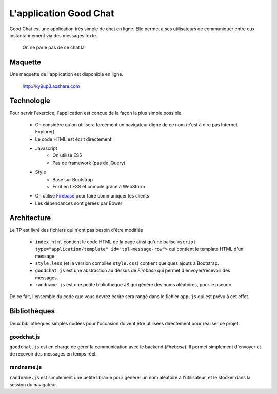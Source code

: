 L'application Good Chat
=======================

Good Chat est une application très simple de chat en ligne. Elle permet à ses
utilisateurs de communiquer entre eux instantannément via des messages texte.

.. figure:: img/cat.gif

   On ne parle pas de ce chat là

Maquette
--------

Une maquette de l'application est disponible en ligne.

    http://ky9up3.axshare.com

Technologie
-----------

Pour servir l'exercice, l'application est conçue de la façon la plus simple
possible.

    - On considère qu'on utilisera forcément un navigateur digne de ce nom
      (c'est à dire pas Internet Explorer)
    - Le code HTML est écrit directement
    - Javascript
        - On utilise ES5
        - Pas de framework (pas de jQuery)
    - Style
        - Basé sur Bootstrap
        - Écrit en LESS et compilé grâce à WebStorm
    - On utilise `Firebase <https://www.firebase.com/>`_ pour faire communiquer
      les clients
    - Les dépendances sont gérées par Bower

Architecture
------------

Le TP est livré des fichiers qui n'ont pas besoin d'être modifiés

    - ``index.html`` contient le code HTML de la page ainsi qu'une balise
      ``<script type="application/template" id="tpl-message-row">`` qui contient
      le template HTML d'un message.
    - ``style.less`` (et la version compilée ``style.css``) contient quelques
      ajouts à Bootstrap.
    - ``goodchat.js`` est une abstraction au dessus de `Firebase` qui permet
      d'envoyer/recevoir des messages.
    - ``randname.js`` est une petite bibliothèque JS qui génère des noms
      aléatoires, pour le pseudo.

De ce fait, l'ensemble du code que vous devrez écrire sera rangé dans le fichier
``app.js`` qui est prévu à cet effet.

Bibliothèques
-------------

Deux bibliothèques simples codées pour l'occasion doivent être utilisées
directement pour réaliser ce projet.

goodchat.js
~~~~~~~~~~~

``goodchat.js`` est en charge de gérer la communication avec le backend
(`Firebase`). Il permet simplement d'envoyer et de recevoir des messages en
temps réel.

.. js:function:: goodChat.onMessage(callback)

   :param callback:
        Le callback est appelé à chaque fois qu'un nouveau message est reçu. Au
        chargement de la page, tous les messages déjà échangés par le passé sont
        reçus d'un coup.

        Le message reçu est simplement un objet contenant 3 clefs :
        ``userName``, ``message`` et ``time`` (qui est le timestamp en
        millisecondes du message).

.. js:function:: goodChat.sendMessage(userName, message)

    :param userName: Le nom de l'utilisateur
    :param message: Chaîne du message

    Cette fonction envoie un message à tous les autres participants du
    Good Chat.


randname.js
~~~~~~~~~~~

``randname.js`` est simplement une petite librairie pour générer un nom
aléatoire à l'utilisateur, et le stocker dans la session du navigateur.

.. js:function:: randName.genName()

   Génère un nom aléatoire et le retourne.

.. js:function:: randName.setName(name)

   :param name: Nom de l'utilisateur à stocker

   Stocke ce nom d'utilisateur en session.

.. js:function:: randName.getNameForSession()

   Retourne le nom de l'utilisateur stocké en session. Si le nom n'a pas encore
   été défini, alors génère automatiquement un nom à l'aide de
   ``randName.genName()``.
